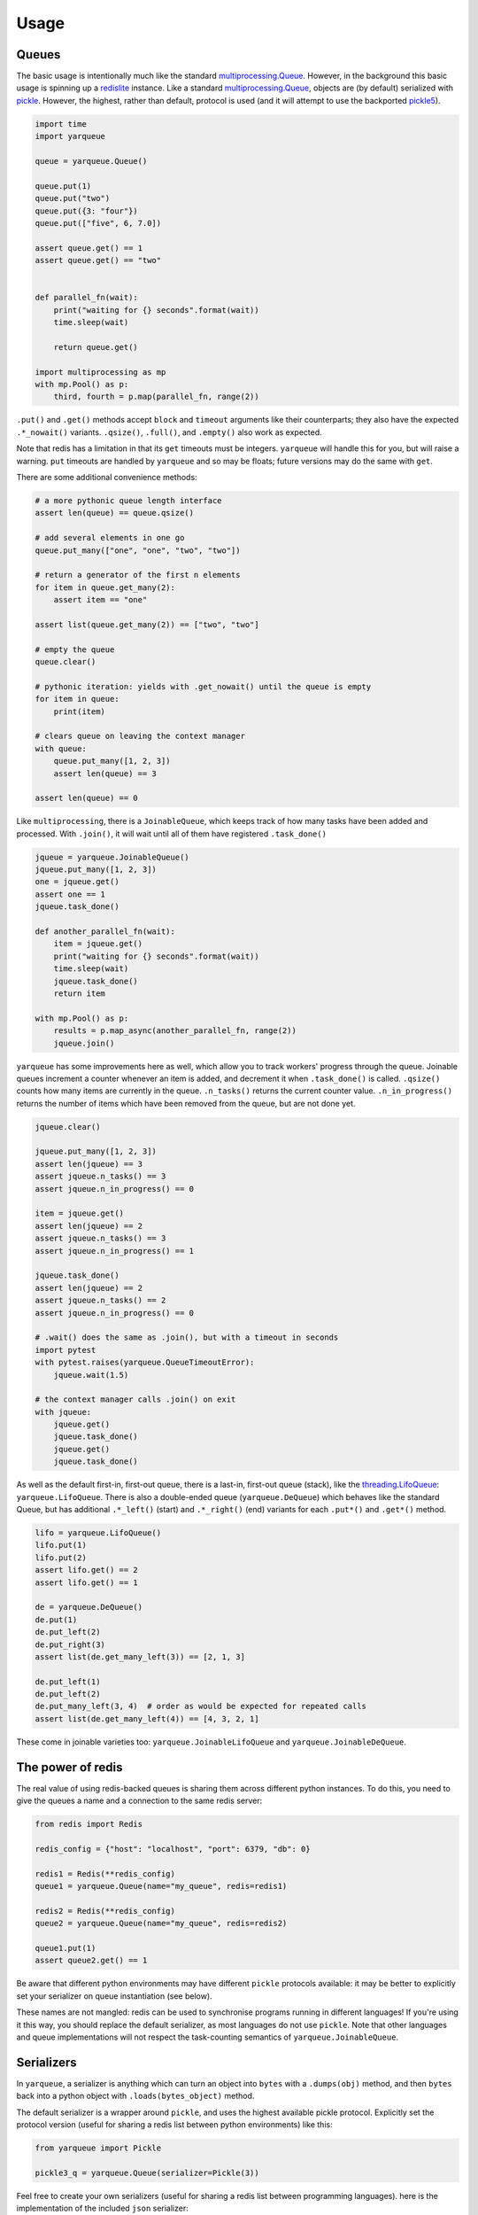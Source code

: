 =====
Usage
=====

Queues
------

The basic usage is intentionally much like the standard `multiprocessing.Queue`_.
However, in the background this basic usage is spinning up a `redislite`_ instance.
Like a standard `multiprocessing.Queue`_, objects are (by default) serialized with `pickle`_.
However, the highest, rather than default, protocol is used (and it will attempt to use the backported `pickle5`_).

.. code-block:: python

    import time
    import yarqueue

    queue = yarqueue.Queue()

    queue.put(1)
    queue.put("two")
    queue.put({3: "four"})
    queue.put(["five", 6, 7.0])

    assert queue.get() == 1
    assert queue.get() == "two"


    def parallel_fn(wait):
        print("waiting for {} seconds".format(wait))
        time.sleep(wait)

        return queue.get()

    import multiprocessing as mp
    with mp.Pool() as p:
        third, fourth = p.map(parallel_fn, range(2))

``.put()`` and ``.get()`` methods accept ``block`` and ``timeout`` arguments like their counterparts;
they also have the expected ``.*_nowait()`` variants.
``.qsize()``, ``.full()``, and ``.empty()`` also work as expected.

Note that redis has a limitation in that its ``get`` timeouts must be integers.
``yarqueue`` will handle this for you, but will raise a warning.
``put`` timeouts are handled by ``yarqueue`` and so may be floats; future versions may do the same with ``get``.

There are some additional convenience methods:

.. code-block:: python

    # a more pythonic queue length interface
    assert len(queue) == queue.qsize()

    # add several elements in one go
    queue.put_many(["one", "one", "two", "two"])

    # return a generator of the first n elements
    for item in queue.get_many(2):
        assert item == "one"

    assert list(queue.get_many(2)) == ["two", "two"]

    # empty the queue
    queue.clear()

    # pythonic iteration: yields with .get_nowait() until the queue is empty
    for item in queue:
        print(item)

    # clears queue on leaving the context manager
    with queue:
        queue.put_many([1, 2, 3])
        assert len(queue) == 3

    assert len(queue) == 0

Like ``multiprocessing``, there is a ``JoinableQueue``, which keeps track of how many tasks have been added and processed.
With ``.join()``, it will wait until all of them have registered ``.task_done()``

.. code-block:: python

    jqueue = yarqueue.JoinableQueue()
    jqueue.put_many([1, 2, 3])
    one = jqueue.get()
    assert one == 1
    jqueue.task_done()

    def another_parallel_fn(wait):
        item = jqueue.get()
        print("waiting for {} seconds".format(wait))
        time.sleep(wait)
        jqueue.task_done()
        return item

    with mp.Pool() as p:
        results = p.map_async(another_parallel_fn, range(2))
        jqueue.join()

``yarqueue`` has some improvements here as well, which allow you to track workers' progress through the queue.
Joinable queues increment a counter whenever an item is added, and decrement it when ``.task_done()`` is called.
``.qsize()`` counts how many items are currently in the queue.
``.n_tasks()`` returns the current counter value.
``.n_in_progress()`` returns the number of items which have been removed from the queue, but are not done yet.

.. code-block:: python

    jqueue.clear()

    jqueue.put_many([1, 2, 3])
    assert len(jqueue) == 3
    assert jqueue.n_tasks() == 3
    assert jqueue.n_in_progress() == 0

    item = jqueue.get()
    assert len(jqueue) == 2
    assert jqueue.n_tasks() == 3
    assert jqueue.n_in_progress() == 1

    jqueue.task_done()
    assert len(jqueue) == 2
    assert jqueue.n_tasks() == 2
    assert jqueue.n_in_progress() == 0

    # .wait() does the same as .join(), but with a timeout in seconds
    import pytest
    with pytest.raises(yarqueue.QueueTimeoutError):
        jqueue.wait(1.5)

    # the context manager calls .join() on exit
    with jqueue:
        jqueue.get()
        jqueue.task_done()
        jqueue.get()
        jqueue.task_done()

As well as the default first-in, first-out queue, there is a last-in, first-out queue (stack), like the `threading.LifoQueue`_: ``yarqueue.LifoQueue``.
There is also a double-ended queue (``yarqueue.DeQueue``) which behaves like the standard Queue,
but has additional ``.*_left()`` (start) and ``.*_right()`` (end) variants for each ``.put*()`` and ``.get*()`` method.

.. code-block:: python

    lifo = yarqueue.LifoQueue()
    lifo.put(1)
    lifo.put(2)
    assert lifo.get() == 2
    assert lifo.get() == 1

    de = yarqueue.DeQueue()
    de.put(1)
    de.put_left(2)
    de.put_right(3)
    assert list(de.get_many_left(3)) == [2, 1, 3]

    de.put_left(1)
    de.put_left(2)
    de.put_many_left(3, 4)  # order as would be expected for repeated calls
    assert list(de.get_many_left(4)) == [4, 3, 2, 1]

These come in joinable varieties too: ``yarqueue.JoinableLifoQueue`` and ``yarqueue.JoinableDeQueue``.

The power of redis
------------------

The real value of using redis-backed queues is sharing them across different python instances.
To do this, you need to give the queues a name and a connection to the same redis server:

.. code-block:: python

    from redis import Redis

    redis_config = {"host": "localhost", "port": 6379, "db": 0}

    redis1 = Redis(**redis_config)
    queue1 = yarqueue.Queue(name="my_queue", redis=redis1)

    redis2 = Redis(**redis_config)
    queue2 = yarqueue.Queue(name="my_queue", redis=redis2)

    queue1.put(1)
    assert queue2.get() == 1

Be aware that different python environments may have different ``pickle`` protocols available:
it may be better to explicitly set your serializer on queue instantiation (see below).

These names are not mangled: redis can be used to synchronise programs running in different languages!
If you're using it this way, you should replace the default serializer, as most languages do not use ``pickle``.
Note that other languages and queue implementations will not respect the task-counting semantics of ``yarqueue.JoinableQueue``.

Serializers
-----------

In ``yarqueue``, a serializer is anything which can turn an object into ``bytes`` with a ``.dumps(obj)`` method,
and then ``bytes`` back into a python object with ``.loads(bytes_object)`` method.

The default serializer is a wrapper around ``pickle``, and uses the highest available pickle protocol.
Explicitly set the protocol version (useful for sharing a redis list between python environments) like this:

.. code-block:: python

    from yarqueue import Pickle

    pickle3_q = yarqueue.Queue(serializer=Pickle(3))

Feel free to create your own serializers (useful for sharing a redis list between programming languages).
here is the implementation of the included ``json`` serializer:

.. code-block:: python

    from copy import deepcopy
    from yarqueue.serializer import BaseSerializer

    class Json(BaseSerializer):
        def __init__(self, dumps_kwargs=None, loads_kwargs=None):
            self.dumps_kwargs = deepcopy(dumps_kwargs) or dict()
            self.loads_kwargs = deepcopy(loads_kwargs) or dict()

        def dumps(self, obj) -> bytes:
            return json.dumps(obj, **self.dumps_kwargs).encode()

        def loads(self, bytes_object: bytes) -> object:
            return json.loads(bytes_object, **self.loads_kwargs)

If you explicitly set the ``serializer`` argument to ``None``, values will not be serialized and deserialized.
This might be useful if you're only working with primitives ``redis`` understands.

Watchers
--------

Command line
~~~~~~~~~~~~

Requires click_ and tqdm_.

::

    Usage: yarqwatch [OPTIONS]

      Watch the progress of a number of redis-backed queues, on the command
      line.

    Options:
      --version             Show the version and exit.
      --help                Show this message and exit.
      -n, --name TEXT       Name of redis lists to watch (accepts multiple)
      -t, --total INTEGER   Total items added to the queue (accepts multiple, same
                            order as --name)
      -i, --interval FLOAT  Polling interval (seconds)  [default: 1]
      --host TEXT           Hostname for the Redis instance  [default: localhost]
      --port INTEGER        Port for the Redis instance  [default: 6379]
      --db INTEGER          DB ID for the Redis instance  [default: 0]
      --password TEXT       Password for the Redis instance

For example, to create a progress bar for
the ``potato`` queue, which had 10 jobs, and
the ``spade`` queue, which had 20 jobs,
on the redis instance at ``myserver:1234``,
polling every 5 seconds::

    yarqwatch -n potato -t 10 -n spade -t 20 --host myserver --port 1234 --interval 5

If totals are not explicitly given, the number of enqueued (and for Joinable queues, in-progress) items at calling time is used.

HTTP
~~~~

Requires click_ and flask_.

::

    Usage: yarqserve [OPTIONS]

      Watch the progress of a number of redis-backed queues, over HTTP.

    Options:
      --version            Show the version and exit.
      --help               Show this message and exit.
      -n, --name TEXT      Name of redis lists to watch (accepts multiple)
      -t, --total INTEGER  Total items added to the queue (accepts multiple, same
                           order as --name
      --host TEXT          Hostname at which to run server  [default: localhost]
      --port INTEGER       Port on which to run server  [default: 8080]
      --rhost TEXT         Hostname for the Redis instance  [default: localhost]
      --rport INTEGER      Port for the Redis instance  [default: 6379]
      --db INTEGER         DB ID for the Redis instance  [default: 0]
      --password INTEGER   Password for the Redis instance

For example, to serve a webpage and REST endpoint with a progress bar for
the ``potato`` queue, which started with 10 jobs, and
the ``spade`` queue, which started with 20 jobs,
on the redis instance at ``myserver:1234``,
at the host ``localhost:8888``::

    yarqserve -n potato -t 10 -n spade -t 20 --host localhost --port 8888 --rhost myserver --rport 1234

If totals are not explicitly given, the number of enqueued (and for Joinable queues, in-progress) items at server startup time is used.

Point your browser to http://localhost:8888 to see the webpage,
or ``curl http://localhost:8888/json`` to get the progress data in JSON form.
The returned object's keys are the queue names, and the values are objects with ``queued``, ``inProgress``, and ``total`` counts.

.. _multiprocessing.Queue: https://docs.python.org/3/library/multiprocessing.html#multiprocessing.Queue
.. _redislite: https://github.com/yahoo/redislite
.. _pickle: https://docs.python.org/3/library/pickle.html
.. _pickle5: https://pypi.org/project/pickle5/
.. _threading.LifoQueue: https://docs.python.org/3/library/queue.html#queue.LifoQueue
.. _click: https://click.palletsprojects.com
.. _flask: https://flask.palletsprojects.com
.. _tqdm: https://github.com/tqdm/tqdm
